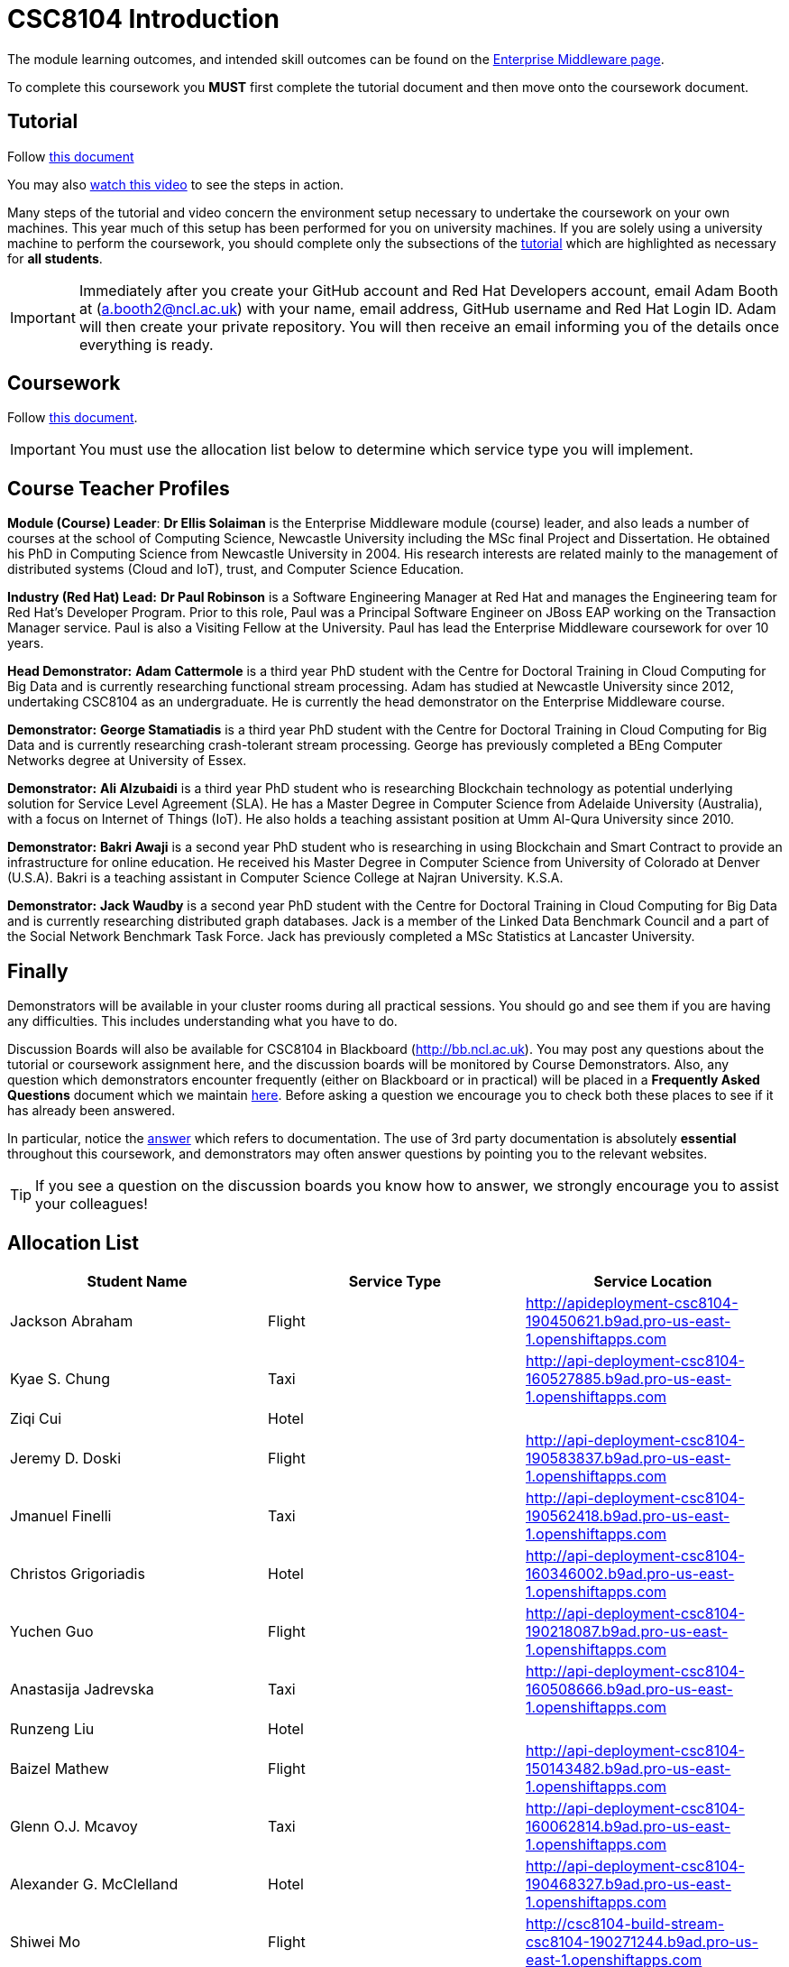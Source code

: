 = CSC8104 Introduction

The module learning outcomes, and intended skill outcomes can be found on the link:http://www.ncl.ac.uk/undergraduate/modules/csc8104/[Enterprise Middleware page].

To complete this coursework you *MUST* first complete the tutorial document and then move onto the coursework document.

== Tutorial

Follow https://github.com/NewcastleComputingScience/enterprise-middleware-coursework/blob/master/tutorial.asciidoc[this document]

You may also https://www.youtube.com/watch?v=jAj5AlNr0LE[watch this video] to see the steps in action.

Many steps of the tutorial and video concern the environment setup necessary to undertake the coursework on your own machines. This year much of this setup has been performed for you on university machines.
If you are solely using a university machine to perform the coursework, you should complete only the subsections of the https://github.com/NewcastleComputingScience/enterprise-middleware-coursework/blob/master/tutorial.asciidoc[tutorial] which are highlighted as necessary for *all students*.

IMPORTANT: Immediately after you create your GitHub account and Red Hat Developers account, email Adam Booth at (a.booth2@ncl.ac.uk) with your name, email address, GitHub username and Red Hat Login ID.
Adam will then create your private repository. You will then receive an email informing you of the details once everything is ready.


== Coursework

Follow https://github.com/NewcastleComputingScience/enterprise-middleware-coursework/blob/master/coursework.asciidoc[this document].

IMPORTANT: You must use the allocation list below to determine which service type you will implement.


== Course Teacher Profiles

*Module (Course) Leader*: *Dr Ellis Solaiman* is the Enterprise Middleware module (course) leader, and also leads a number of courses at the school of Computing Science, Newcastle University including the MSc final Project and Dissertation. He obtained his PhD in Computing Science from Newcastle University in 2004. His research interests are related mainly to the management of distributed systems (Cloud and IoT), trust, and Computer Science Education.

*Industry (Red Hat) Lead:* *Dr Paul Robinson* is a Software Engineering Manager at Red Hat and manages the Engineering team for Red Hat's Developer Program. Prior to this role, Paul was a Principal Software Engineer on JBoss EAP working on the Transaction Manager service. Paul is also a Visiting Fellow at the University. Paul has lead the Enterprise Middleware coursework for over 10 years.

*Head Demonstrator:* *Adam Cattermole* is a third year PhD student with the Centre for Doctoral Training in Cloud Computing for Big Data and is currently researching functional stream processing. Adam has studied at Newcastle University since 2012, undertaking CSC8104 as an undergraduate. He is currently the head demonstrator on the Enterprise Middleware course.

*Demonstrator:* *George Stamatiadis* is a third year PhD student with the Centre for Doctoral Training in Cloud Computing for Big Data and is currently researching crash-tolerant stream processing. George has previously completed a BEng Computer Networks degree at University of Essex.

*Demonstrator:* *Ali Alzubaidi* is a third year PhD student who is researching Blockchain technology as potential underlying solution for Service Level Agreement (SLA). He has a Master Degree in Computer Science from Adelaide University (Australia), with a focus on Internet of Things (IoT). He also holds a teaching assistant position at Umm Al-Qura University since 2010.

*Demonstrator:* *Bakri Awaji* is a second year PhD student who is researching in using Blockchain and Smart Contract to provide an infrastructure for online education. He received his Master Degree in Computer Science from University of Colorado at Denver (U.S.A). Bakri is a teaching assistant in Computer Science College at Najran University. K.S.A.

*Demonstrator:* *Jack Waudby* is a second year PhD student with the Centre for Doctoral Training in Cloud Computing for Big Data and is currently researching distributed graph databases. Jack is a member of the Linked Data Benchmark Council and a part of the Social Network Benchmark Task Force. Jack has previously completed a MSc Statistics at Lancaster University.

== Finally
Demonstrators will be available in your cluster rooms during all practical sessions. You should go and see them if you are having any difficulties. This includes understanding what you have to do.

Discussion Boards will also be available for CSC8104 in Blackboard (http://bb.ncl.ac.uk). You may post any questions about the tutorial or coursework assignment here, and the discussion boards will be monitored by Course Demonstrators. Also, any question which demonstrators encounter frequently (either on Blackboard or in practical) will be placed in a *Frequently Asked Questions* document which we maintain https://github.com/NewcastleComputingScience/enterprise-middleware-coursework/blob/master/frequentlyaskedquestions.asciidoc[here]. Before asking a question we encourage you to check both these places to see if it has already been answered.

In particular, notice the https://github.com/NewcastleComputingScience/enterprise-middleware-coursework/blob/master/frequentlyaskedquestions.asciidoc#i-cant-work-out-how-to-do-[answer] which refers to documentation. The use of 3rd party documentation is absolutely *essential* throughout this coursework, and demonstrators may often answer questions by pointing you to the relevant websites.

TIP: If you see a question on the discussion boards you know how to answer, we strongly encourage you to assist your colleagues!


== Allocation List

[options="header"]
|=====
| Student Name | Service Type | Service Location
|Jackson Abraham|Flight|http://apideployment-csc8104-190450621.b9ad.pro-us-east-1.openshiftapps.com
|Kyae S. Chung|Taxi|http://api-deployment-csc8104-160527885.b9ad.pro-us-east-1.openshiftapps.com
|Ziqi Cui|Hotel|
|Jeremy D. Doski|Flight|http://api-deployment-csc8104-190583837.b9ad.pro-us-east-1.openshiftapps.com
|Jmanuel Finelli|Taxi|http://api-deployment-csc8104-190562418.b9ad.pro-us-east-1.openshiftapps.com
|Christos Grigoriadis|Hotel|http://api-deployment-csc8104-160346002.b9ad.pro-us-east-1.openshiftapps.com
|Yuchen Guo|Flight|http://api-deployment-csc8104-190218087.b9ad.pro-us-east-1.openshiftapps.com
|Anastasija Jadrevska|Taxi|http://api-deployment-csc8104-160508666.b9ad.pro-us-east-1.openshiftapps.com
|Runzeng Liu|Hotel|
|Baizel Mathew|Flight|http://api-deployment-csc8104-150143482.b9ad.pro-us-east-1.openshiftapps.com
|Glenn O.J. Mcavoy|Taxi|http://api-deployment-csc8104-160062814.b9ad.pro-us-east-1.openshiftapps.com
|Alexander G. McClelland|Hotel|http://api-deployment-csc8104-190468327.b9ad.pro-us-east-1.openshiftapps.com
|Shiwei Mo|Flight|http://csc8104-build-stream-csc8104-190271244.b9ad.pro-us-east-1.openshiftapps.com
|Alexandros Rantos Charisopoulos|Taxi|http://api-deployment-csc8104-190587101.b9ad.pro-us-east-1.openshiftapps.com
|Mark J. Redman|Hotel|http://csc8104-api-deployment-csc8104-160208238.b9ad.pro-us-east-1.openshiftapps.com
|Martin Robinson|Flight|http://api-deployment-csc8104-150259244.b9ad.pro-us-east-1.openshiftapps.com
|Yuhan Shen|Taxi|http://api-deployment-csc8104-190345626.b9ad.pro-us-east-1.openshiftapps.com
|Joseph D. Straw|Hotel|
|Jinliang Wang|Flight|http://api-deployment-csc8104-190102074.b9ad.pro-us-east-1.openshiftapps.com
|Sebastian Wojtkowiak|Taxi|http://api-deployment-csc8104-150510787.b9ad.pro-us-east-1.openshiftapps.com
|Zhiniu Wu|Hotel|http://api-deployment-csc8104-180682719.b9ad.pro-us-east-1.openshiftapps.com
|Jie Xu|Flight|http://api-deployment-csc8104-190130033.b9ad.pro-us-east-1.openshiftapps.com
|Zhijie Xu|Taxi|http://api-deployment-csc8104-190517902.b9ad.pro-us-east-1.openshiftapps.com
|Chao Zhai|Hotel|http://api-deployment-csc8104-170684048.b9ad.pro-us-east-1.openshiftapps.com
|Jiahan Zhang|Flight|http://api-deployment-csc8104-190515986.b9ad.pro-us-east-1.openshiftapps.com
|Yancheng Zhao|Taxi|http://api-development-csc8104-190346313.b9ad.pro-us-east-1.openshiftapps.com
|Matthew Rodrick|Hotel|http://api-deployment-csc8104-160202203.b9ad.pro-us-east-1.openshiftapps.com
|=======

IMPORTANT: If your name does not appear in the allocation list please contact Adam Cattermole at a.cattermole@newcastle.ac.uk as soon as possible (prior to the first practical session) and you will be assigned a service type and a private GitHub repository.
